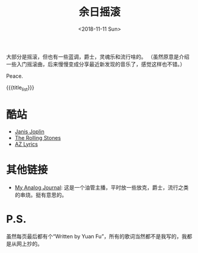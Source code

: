 #+HTML_HEAD: <link rel="stylesheet" type="text/css" href="./style.css"/>
#+HTML_HEAD_EXTRA: <script type="text/javascript" src="./script.js"></script>
#+HTML_HEAD_EXTRA: <link rel="icon" type="image/png" href="../../favicon.png">
#+BLOG_LINK_UP: ../../index.html
#+BLOG_LINK_HOME: ../../../index.html
#+BLOG_LINK_RSS: ./rss.xml
#+OPTIONS: html-postamble:nil toc:nil num:nil
#+TITLE: 余日摇滚
#+DATE: <2018-11-11 Sun>
#+MACRO: title_list (eval (luna-blog-rock-generate-titles))

#+BEGIN_EXPORT html
<div>
<script>
  (function() {
    var cx = '004156053122205168741:7bwddhv9xsu';
    var gcse = document.createElement('script');
    gcse.type = 'text/javascript';
    gcse.async = true;
    gcse.src = 'https://cse.google.com/cse.js?cx=' + cx;
    var s = document.getElementsByTagName('script')[0];
    s.parentNode.insertBefore(gcse, s);
  })();
</script>
<gcse:search></gcse:search>
</div>
#+END_EXPORT

#+begin_export html
<div id="intro-container">
 <div>
#+end_export

#+ATTR_HTML: :style width: 150px
[[./peace.png]]

#+begin_export html
 </div>
 <div>
#+end_export

大部分是摇滚，但也有一些蓝调，爵士，灵魂乐和流行啥的。
（虽然原意是介绍一些入门摇滚曲，后来慢慢变成分享最近新发现的音乐了，感觉这样也不错。）

Peace.

#+begin_export html
 </div>
</div>
#+end_export

#+BEGIN_EXPORT html
<div id="headings">
#+END_EXPORT

{{{title_list}}}

#+BEGIN_EXPORT html
</div>
#+END_EXPORT

*  酷站
- [[http://janis-joplin.servidor-alicante.com][Janis Joplin]]
- [[http://timeisonourside.com][The Rolling Stones]]
- [[https://www.azlyrics.com][AZ Lyrics]]

# * 现场
# - [[https://www.youtube.com/watch?v=S2uMYyAKFvU][Stevie Ray Vaughan - Montreux 1985]]
# - [[https://www.youtube.com/watch?v=ktYlzVYQbwY][Queen - Live AID 1985]]

* 其他链接
- [[https://www.youtube.com/channel/UC8TZwtZ17WKFJSmwTZQpBTA][My Analog Journal]]: 这是一个油管主播，平时放一些放克，爵士，流行之类的串烧。挺有意思的。

# * 整张专辑
# 适合从头听到尾的专辑。

# - The Beatles -  [[https://www.youtube.com/watch?v=VtXl8xAPAtA&list=PL3PhWT10BW3VDM5IcVodrdUpVIhU8f7Z-][Sgt. Pepper’s Lonely Hearts Club Band]]
# - 福居良 -  [[https://www.youtube.com/watch?v=Hrr3dp7zRQY&t=259s][Scenery]]

* P.S.
虽然每页最后都有个“Written by Yuan Fu”，所有的歌词当然都不是我写的，我都是从网上抄的。
